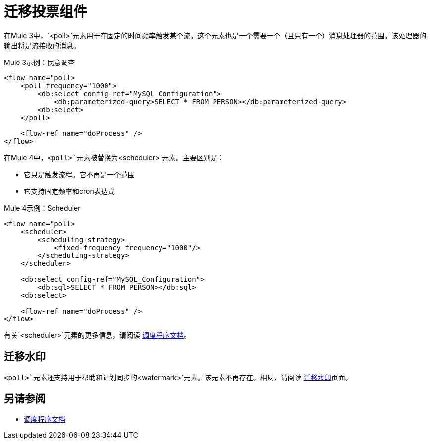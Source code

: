 = 迁移投票组件

在Mule 3中，`<poll>`元素用于在固定的时间频率触发某个流。这个元素也是一个需要一个（且只有一个）消息处理器的范围。该处理器的输出将是流接收的消息。

.Mule 3示例：民意调查
[source,xml, linenums]
----
<flow name="poll>
    <poll frequency="1000">
        <db:select config-ref="MySQL_Configuration">
            <db:parameterized-query>SELECT * FROM PERSON></db:parameterized-query>
        <db:select>
    </poll>

    <flow-ref name="doProcess" />
</flow>
----

在Mule 4中，`<poll>`元素被替换为`<scheduler>`元素。主要区别是：

* 它只是触发流程。它不再是一个范围
* 它支持固定频率和cron表达式

.Mule 4示例：Scheduler
[source,xml, linenums]
----
<flow name="poll>
    <scheduler>
        <scheduling-strategy>
            <fixed-frequency frequency="1000"/>
        </scheduling-strategy>   
    </scheduler>
    
    <db:select config-ref="MySQL_Configuration">
        <db:sql>SELECT * FROM PERSON></db:sql>
    <db:select>

    <flow-ref name="doProcess" />
</flow>
----

有关`<scheduler>`元素的更多信息，请阅读 link:scheduler-concept[调度程序文档]。

== 迁移水印

`<poll>`元素还支持用于帮助和计划同步的`<watermark>`元素。该元素不再存在。相反，请阅读
link:migration-patterns-watermark[迁移水印]页面。

== 另请参阅

*  link:scheduler-concept[调度程序文档]
